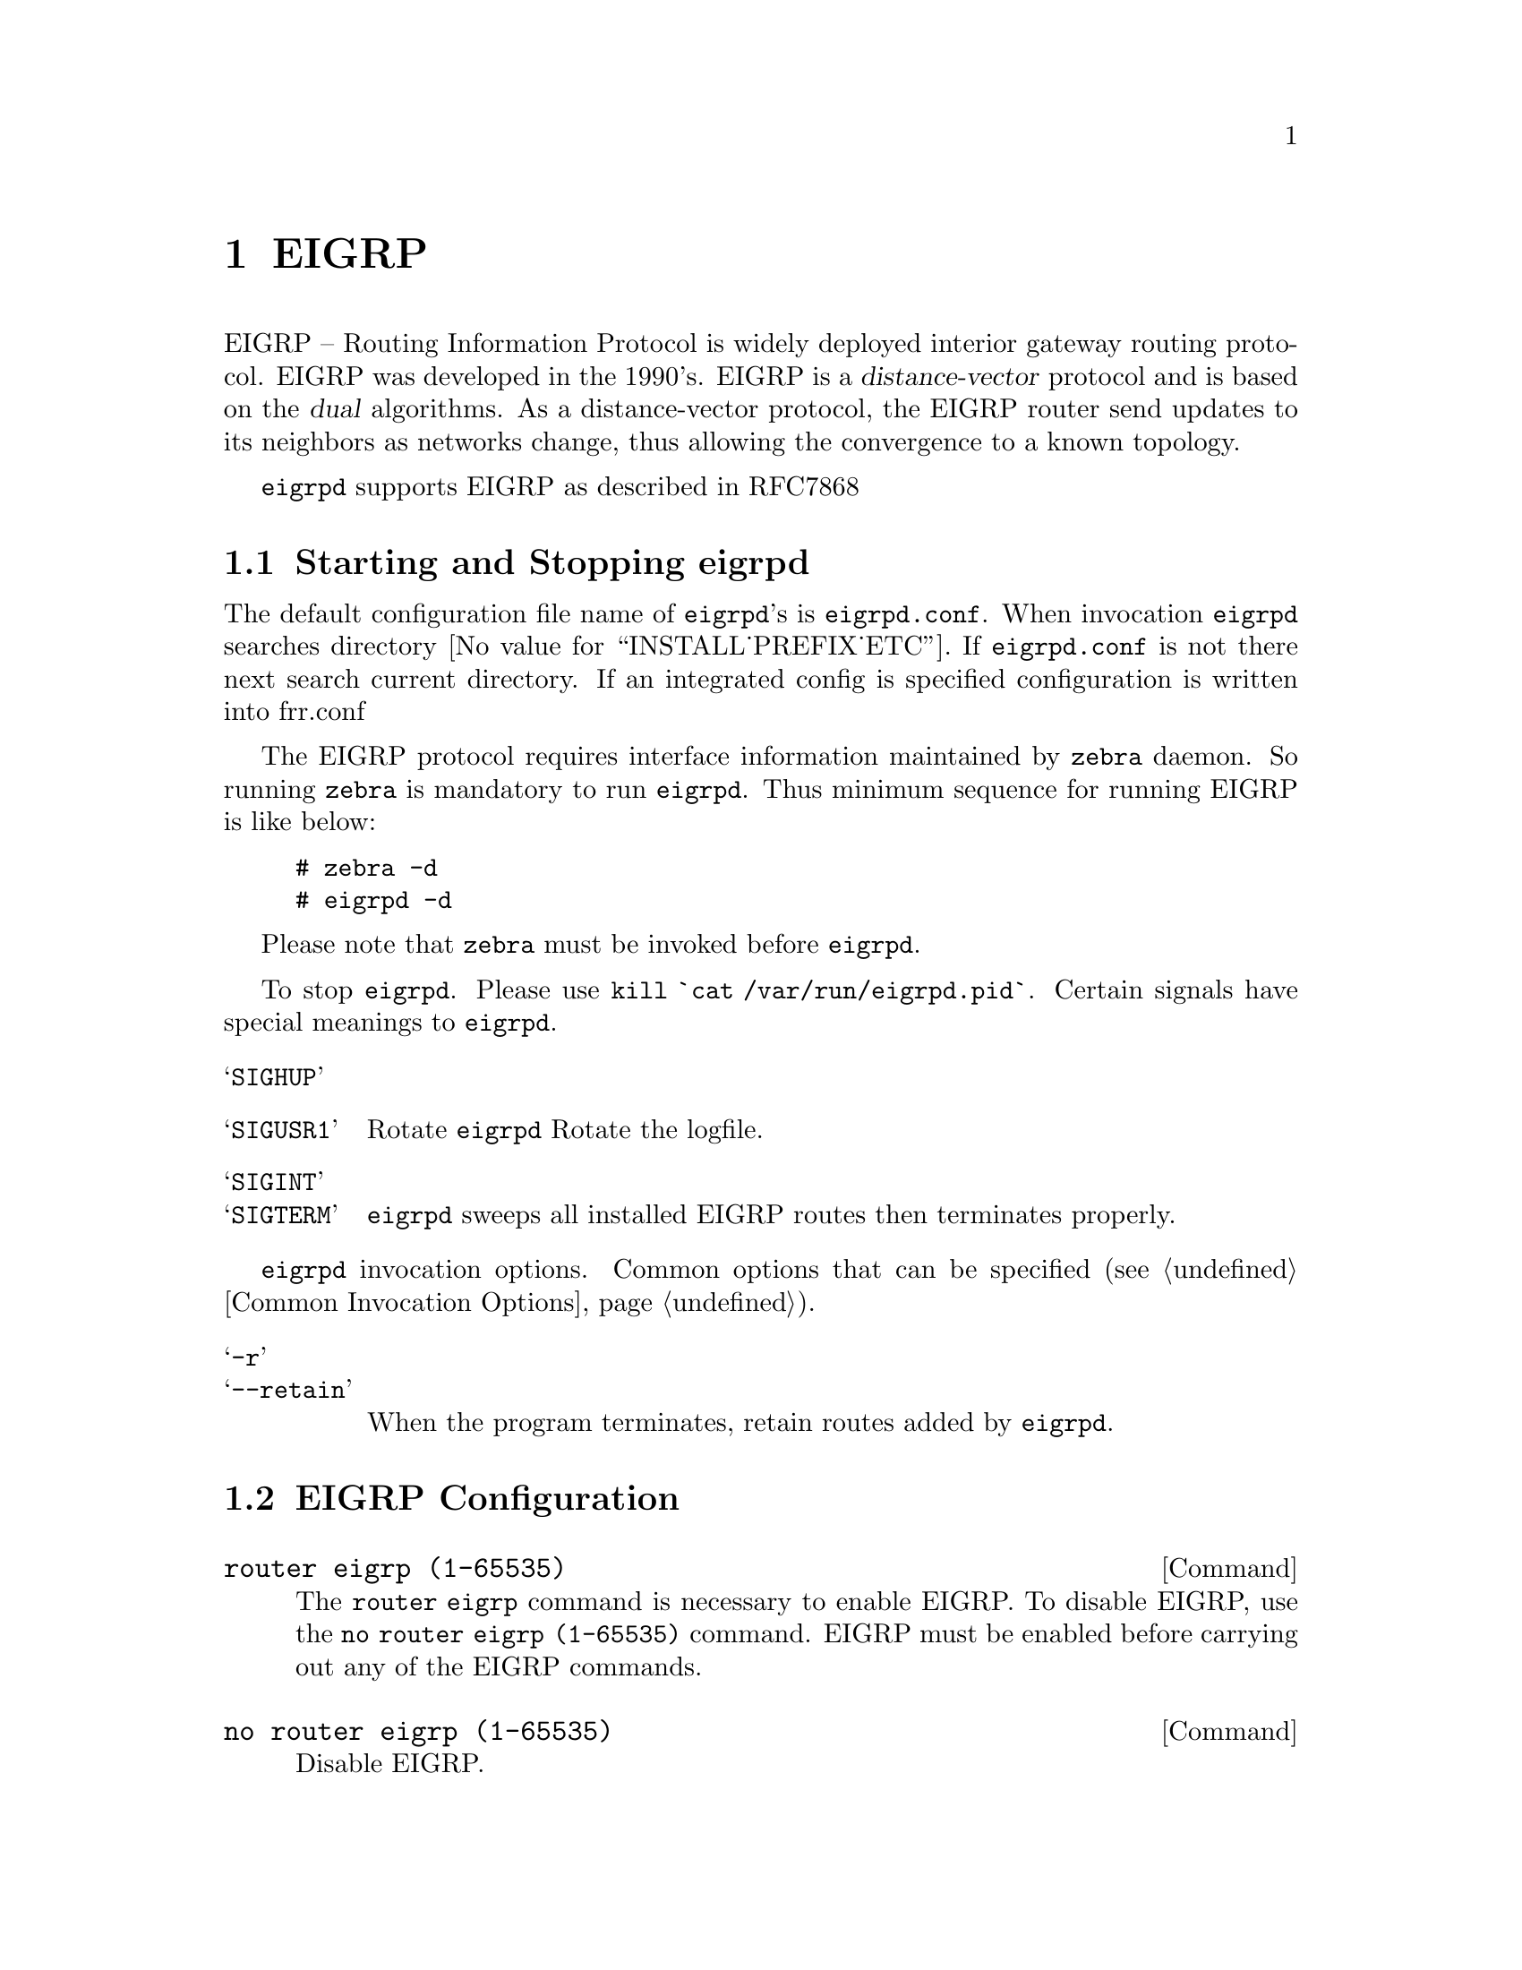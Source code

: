 @c -*-texinfo-*-
@c This is part of the Frr Manual.
@c @value{COPYRIGHT_STR}
@c See file frr.texi for copying conditions.
@node EIGRP
@chapter EIGRP

EIGRP -- Routing Information Protocol is widely deployed interior gateway
routing protocol.  EIGRP was developed in the 1990's.  EIGRP is a
@dfn{distance-vector} protocol and is based on the @dfn{dual} algorithms.
As a distance-vector protocol, the EIGRP router send updates to its
neighbors as networks change, thus allowing the convergence to a
known topology.

@command{eigrpd} supports EIGRP as described in RFC7868

@menu
* Starting and Stopping eigrpd::
* EIGRP Configuration::
* How to Announce EIGRP routes::
* Show EIGRP Information::
* EIGRP Debug Commands::
@end menu

@node Starting and Stopping eigrpd
@section Starting and Stopping eigrpd

The default configuration file name of @command{eigrpd}'s is
@file{eigrpd.conf}.  When invocation @command{eigrpd} searches directory
@value{INSTALL_PREFIX_ETC}.  If @file{eigrpd.conf} is not there next
search current directory.  If an integrated config is specified
configuration is written into frr.conf

The EIGRP protocol requires interface information
maintained by @command{zebra} daemon.  So running @command{zebra}
is mandatory to run @command{eigrpd}.  Thus minimum sequence for running
EIGRP is like below:

@example
@group
# zebra -d
# eigrpd -d
@end group
@end example

Please note that @command{zebra} must be invoked before @command{eigrpd}.

To stop @command{eigrpd}.  Please use @command{kill `cat
/var/run/eigrpd.pid`}.  Certain signals have special meanings to @command{eigrpd}.

@table @samp
@item SIGHUP
@item SIGUSR1
Rotate @command{eigrpd} Rotate the logfile.
@item SIGINT
@itemx SIGTERM
@command{eigrpd} sweeps all installed EIGRP routes then terminates properly.
@end table

@command{eigrpd} invocation options.  Common options that can be specified
(@pxref{Common Invocation Options}).

@table @samp
@item -r
@itemx --retain
When the program terminates, retain routes added by @command{eigrpd}.
@end table

@node EIGRP Configuration
@section EIGRP Configuration

@deffn Command {router eigrp (1-65535)} {}
The @code{router eigrp} command is necessary to enable EIGRP.  To disable
EIGRP, use the @code{no router eigrp (1-65535)} command.  EIGRP must be enabled before carrying out any of the EIGRP commands.
@end deffn

@deffn Command {no router eigrp (1-65535)} {}
Disable EIGRP.
@end deffn

@deffn {EIGRP Command} {network @var{network}} {}
@deffnx {EIGRP Command} {no network @var{network}} {}
Set the EIGRP enable interface by @var{network}.  The interfaces which
have addresses matching with @var{network} are enabled.

This group of commands either enables or disables EIGRP interfaces between
certain numbers of a specified network address.  For example, if the
network for 10.0.0.0/24 is EIGRP enabled, this would result in all the
addresses from 10.0.0.0 to 10.0.0.255 being enabled for EIGRP.  The @code{no
network} command will disable EIGRP for the specified network.
@end deffn

Below is very simple EIGRP configuration.  Interface @code{eth0} and
interface which address match to @code{10.0.0.0/8} are EIGRP enabled.

@example
@group
!
router eigrp 1
 network 10.0.0.0/8
!
@end group
@end example

Passive interface

@deffn {EIGRP command} {passive-interface (@var{IFNAME}|default)} {}
@deffnx {EIGRP command} {no passive-interface @var{IFNAME}} {}
This command sets the specified interface to passive mode.  On passive mode
interface, all receiving packets are ignored and eigrpd does
not send either multicast or unicast EIGRP packets except to EIGRP neighbors
specified with @code{neighbor} command. The interface may be specified
as @var{default} to make eigrpd default to passive on all interfaces. 

The default is to be passive on all interfaces.
@end deffn

@node How to Announce EIGRP route
@section How to Announce EIGRP route

@deffn {EIGRP command} {redistribute kernel} {}
@deffnx {EIGRP command} {redistribute kernel metric (1-4294967295) (0-4294967295) (0-255) (1-255) (1-65535)} {}
@deffnx {EIGRP command} {no redistribute kernel} {}
@code{redistribute kernel} redistributes routing information from
kernel route entries into the EIGRP tables. @code{no redistribute kernel}
disables the routes.
@end deffn

@deffn {EIGRP command} {redistribute static} {}
@deffnx {EIGRP command} {redistribute static metric (1-4294967295) (0-4294967295) (0-255) (1-255) (1-65535)} {}
@deffnx {EIGRP command} {no redistribute static} {}
@code{redistribute static} redistributes routing information from
static route entries into the EIGRP tables. @code{no redistribute static}
disables the routes.
@end deffn

@deffn {EIGRP command} {redistribute connected} {}
@deffnx {EIGRP command} {redistribute connected metric (1-4294967295) (0-4294967295) (0-255) (1-255) (1-65535)} {}
@deffnx {EIGRP command} {no redistribute connected} {}
Redistribute connected routes into the EIGRP tables.  @code{no
redistribute connected} disables the connected routes in the EIGRP tables.
This command redistribute connected of the interface which EIGRP disabled.
The connected route on EIGRP enabled interface is announced by default.
@end deffn

@deffn {EIGRP command} {redistribute ospf} {}
@deffnx {EIGRP command} {redistribute ospf metric (1-4294967295) (0-4294967295) (0-255) (1-255) (1-65535)} {}
@deffnx {EIGRP command} {no redistribute ospf} {}
@code{redistribute ospf} redistributes routing information from
ospf route entries into the EIGRP tables. @code{no redistribute ospf}
disables the routes.
@end deffn

@deffn {EIGRP command} {redistribute bgp} {}
@deffnx {EIGRP command} {redistribute bgp metric  (1-4294967295) (0-4294967295) (0-255) (1-255) (1-65535)} {}
@deffnx {EIGRP command} {no redistribute bgp} {}
@code{redistribute bgp} redistributes routing information from
bgp route entries into the EIGRP tables. @code{no redistribute bgp}
disables the routes.
@end deffn

@node Show EIGRP Information
@section Show EIGRP Information

To display EIGRP routes.

@deffn Command {show ip eigrp topology} {}
Show EIGRP routes.
@end deffn

The command displays all EIGRP routes.

@c Exmaple here.

@deffn Command {show ip eigrp topology} {}
The command displays current EIGRP status
@end deffn

@example
@group
eigrpd> @b{show ip eigrp topology}
# show ip eigrp topo

EIGRP Topology Table for AS(4)/ID(0.0.0.0)

Codes: P - Passive, A - Active, U - Update, Q - Query, R - Reply
       r - reply Status, s - sia Status

P  10.0.2.0/24, 1 successors, FD is 256256, serno: 0 
       via Connected, enp0s3
@end group
@end example

@node EIGRP Debug Commands
@section EIGRP Debug Commands

Debug for EIGRP protocol.

@deffn Command {debug eigrp packets} {}
Debug eigrp packets
@end deffn

@code{debug eigrp} will show EIGRP packets that are sent and recevied.

@deffn Command {debug eigrp transmit} {}
Debug eigrp transmit events
@end deffn

@code{debug eigrp transmit} will display detailed information about the EIGRP transmit events.

@deffn Command {show debugging eigrp} {}
Display @command{eigrpd}'s debugging option.
@end deffn

@code{show debugging eigrp} will show all information currently set for eigrpd
debug.
